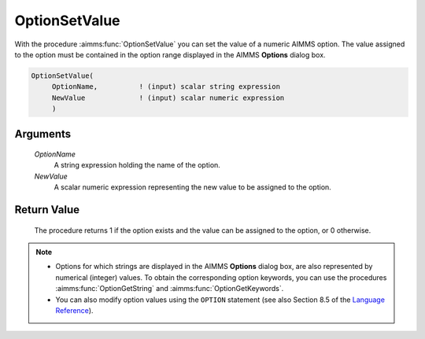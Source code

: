 .. aimms:procedure:: OptionSetValue(OptionName, NewValue)

.. _OptionSetValue:

OptionSetValue
==============

With the procedure :aimms:func:`OptionSetValue` you can set the value of a numeric
AIMMS option. The value assigned to the option must be contained in the
option range displayed in the AIMMS **Options** dialog box.

.. code-block:: aimms

    OptionSetValue(
         OptionName,          ! (input) scalar string expression
         NewValue             ! (input) scalar numeric expression
         )

Arguments
---------

    *OptionName*
        A string expression holding the name of the option.

    *NewValue*
        A scalar numeric expression representing the new value to be assigned to
        the option.

Return Value
------------

    The procedure returns 1 if the option exists and the value can be
    assigned to the option, or 0 otherwise.

.. note::

    -  Options for which strings are displayed in the AIMMS **Options**
       dialog box, are also represented by numerical (integer) values. To
       obtain the corresponding option keywords, you can use the procedures
       :aimms:func:`OptionGetString` and :aimms:func:`OptionGetKeywords`.

    -  You can also modify option values using the ``OPTION`` statement (see
       also Section 8.5 of the `Language Reference <https://documentation.aimms.com/_downloads/AIMMS_ref.pdf>`__).

.. seealso::

    :aimms:func:`OptionGetString`, :aimms:func:`OptionGetKeywords`, :aimms:func:`OptionSetString`.

